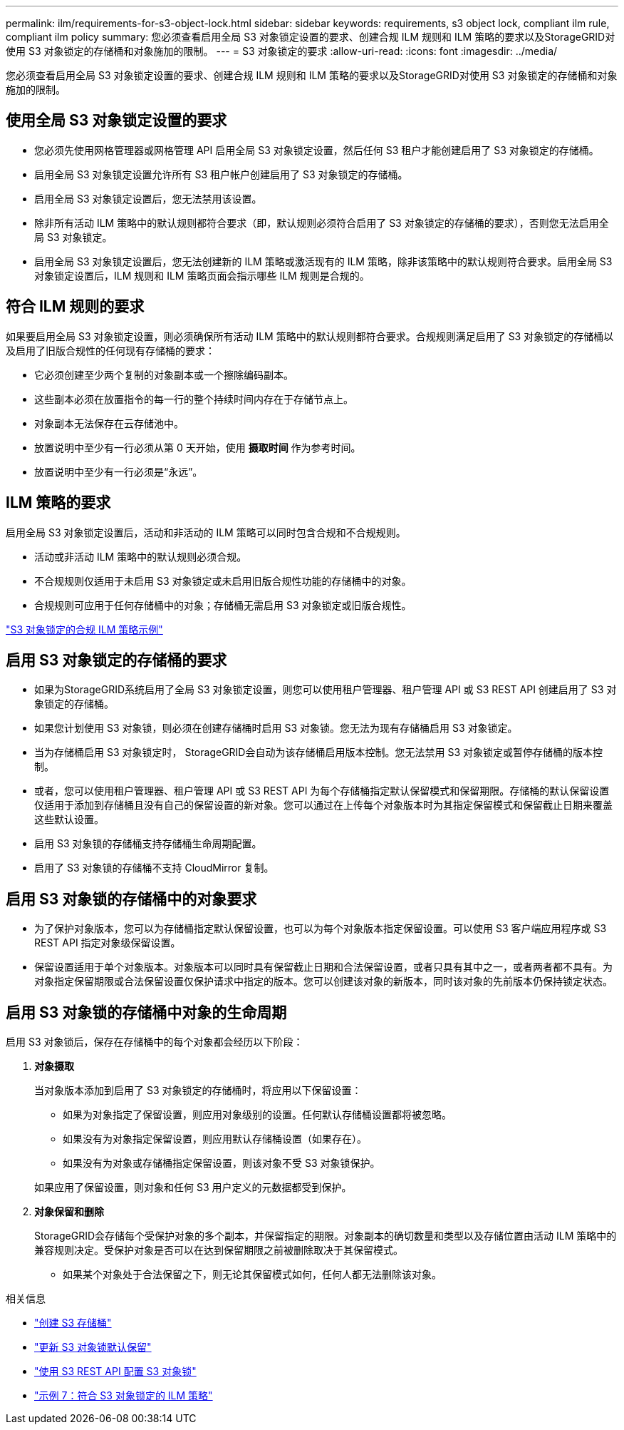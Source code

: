 ---
permalink: ilm/requirements-for-s3-object-lock.html 
sidebar: sidebar 
keywords: requirements, s3 object lock, compliant ilm rule, compliant ilm policy 
summary: 您必须查看启用全局 S3 对象锁定设置的要求、创建合规 ILM 规则和 ILM 策略的要求以及StorageGRID对使用 S3 对象锁定的存储桶和对象施加的限制。 
---
= S3 对象锁定的要求
:allow-uri-read: 
:icons: font
:imagesdir: ../media/


[role="lead"]
您必须查看启用全局 S3 对象锁定设置的要求、创建合规 ILM 规则和 ILM 策略的要求以及StorageGRID对使用 S3 对象锁定的存储桶和对象施加的限制。



== 使用全局 S3 对象锁定设置的要求

* 您必须先使用网格管理器或网格管理 API 启用全局 S3 对象锁定设置，然后任何 S3 租户才能创建启用了 S3 对象锁定的存储桶。
* 启用全局 S3 对象锁定设置允许所有 S3 租户帐户创建启用了 S3 对象锁定的存储桶。
* 启用全局 S3 对象锁定设置后，您无法禁用该设置。
* 除非所有活动 ILM 策略中的默认规则都符合要求（即，默认规则必须符合启用了 S3 对象锁定的存储桶的要求），否则您无法启用全局 S3 对象锁定。
* 启用全局 S3 对象锁定设置后，您无法创建新的 ILM 策略或激活现有的 ILM 策略，除非该策略中的默认规则符合要求。启用全局 S3 对象锁定设置后，ILM 规则和 ILM 策略页面会指示哪些 ILM 规则是合规的。




== 符合 ILM 规则的要求

如果要启用全局 S3 对象锁定设置，则必须确保所有活动 ILM 策略中的默认规则都符合要求。合规规则满足启用了 S3 对象锁定的存储桶以及启用了旧版合规性的任何现有存储桶的要求：

* 它必须创建至少两个复制的对象副本或一个擦除编码副本。
* 这些副本必须在放置指令的每一行的整个持续时间内存在于存储节点上。
* 对象副本无法保存在云存储池中。
* 放置说明中至少有一行必须从第 0 天开始，使用 *摄取时间* 作为参考时间。
* 放置说明中至少有一行必须是“永远”。




== ILM 策略的要求

启用全局 S3 对象锁定设置后，活动和非活动的 ILM 策略可以同时包含合规和不合规规则。

* 活动或非活动 ILM 策略中的默认规则必须合规。
* 不合规规则仅适用于未启用 S3 对象锁定或未启用旧版合规性功能的存储桶中的对象。
* 合规规则可应用于任何存储桶中的对象；存储桶无需启用 S3 对象锁定或旧版合规性。


link:example-7-compliant-ilm-policy-for-s3-object-lock.html["S3 对象锁定的合规 ILM 策略示例"]



== 启用 S3 对象锁定的存储桶的要求

* 如果为StorageGRID系统启用了全局 S3 对象锁定设置，则您可以使用租户管理器、租户管理 API 或 S3 REST API 创建启用了 S3 对象锁定的存储桶。
* 如果您计划使用 S3 对象锁，则必须在创建存储桶时启用 S3 对象锁。您无法为现有存储桶启用 S3 对象锁定。
* 当为存储桶启用 S3 对象锁定时， StorageGRID会自动为该存储桶启用版本控制。您无法禁用 S3 对象锁定或暂停存储桶的版本控制。
* 或者，您可以使用租户管理器、租户管理 API 或 S3 REST API 为每个存储桶指定默认保留模式和保留期限。存储桶的默认保留设置仅适用于添加到存储桶且没有自己的保留设置的新对象。您可以通过在上传每个对象版本时为其指定保留模式和保留截止日期来覆盖这些默认设置。
* 启用 S3 对象锁的存储桶支持存储桶生命周期配置。
* 启用了 S3 对象锁的存储桶不支持 CloudMirror 复制。




== 启用 S3 对象锁的存储桶中的对象要求

* 为了保护对象版本，您可以为存储桶指定默认保留设置，也可以为每个对象版本指定保留设置。可以使用 S3 客户端应用程序或 S3 REST API 指定对象级保留设置。
* 保留设置适用于单个对象版本。对象版本可以同时具有保留截止日期和合法保留设置，或者只具有其中之一，或者两者都不具有。为对象指定保留期限或合法保留设置仅保护请求中指定的版本。您可以创建该对象的新版本，同时该对象的先前版本仍保持锁定状态。




== 启用 S3 对象锁的存储桶中对象的生命周期

启用 S3 对象锁后，保存在存储桶中的每个对象都会经历以下阶段：

. *对象摄取*
+
当对象版本添加到启用了 S3 对象锁定的存储桶时，将应用以下保留设置：

+
** 如果为对象指定了保留设置，则应用对象级别的设置。任何默认存储桶设置都将被忽略。
** 如果没有为对象指定保留设置，则应用默认存储桶设置（如果存在）。
** 如果没有为对象或存储桶指定保留设置，则该对象不受 S3 对象锁保护。


+
如果应用了保留设置，则对象和任何 S3 用户定义的元数据都受到保护。

. *对象保留和删除*
+
StorageGRID会存储每个受保护对象的多个副本，并保留指定的期限。对象副本的确切数量和类型以及存储位置由活动 ILM 策略中的兼容规则决定。受保护对象是否可以在达到保留期限之前被删除取决于其保留模式。

+
** 如果某个对象处于合法保留之下，则无论其保留模式如何，任何人都无法删除该对象。




.相关信息
* link:../tenant/creating-s3-bucket.html["创建 S3 存储桶"]
* link:../tenant/update-default-retention-settings.html["更新 S3 对象锁默认保留"]
* link:../s3/use-s3-api-for-s3-object-lock.html["使用 S3 REST API 配置 S3 对象锁"]
* link:example-7-compliant-ilm-policy-for-s3-object-lock.html["示例 7：符合 S3 对象锁定的 ILM 策略"]

